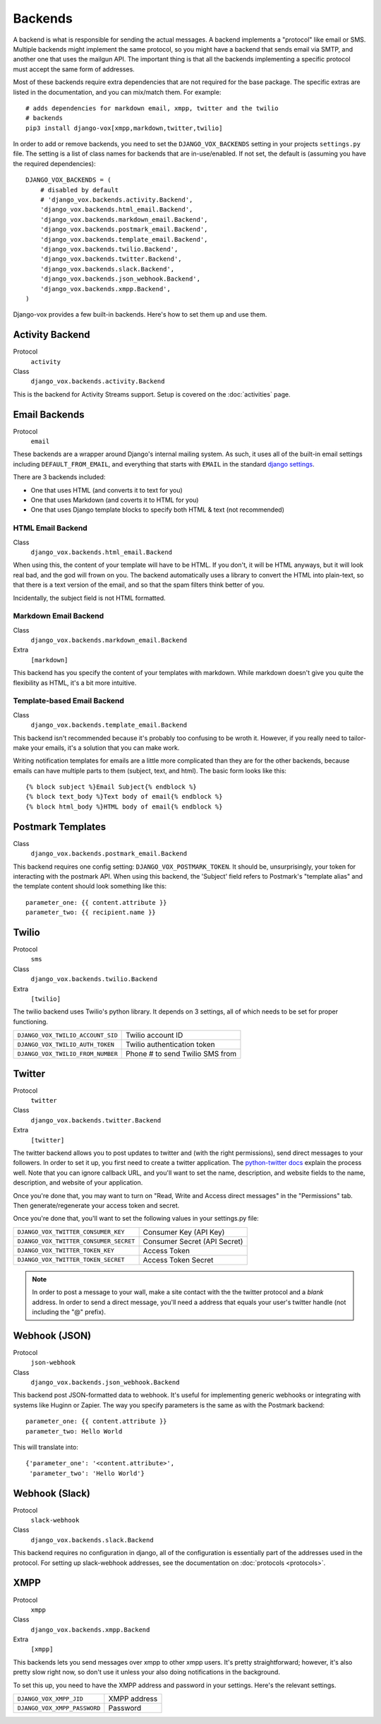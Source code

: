 Backends
========

A backend is what is responsible for sending the actual messages.
A backend implements a "protocol" like email or SMS. Multiple backends
might implement the same protocol, so you might have a backend that
sends email via SMTP, and another one that uses the mailgun API. The
important thing is that all the backends implementing a specific
protocol must accept the same form of addresses.

Most of these backends require extra dependencies that are not required
for the base package. The specific extras are listed in the documentation,
and you can mix/match them. For example::

    # adds dependencies for markdown email, xmpp, twitter and the twilio
    # backends
    pip3 install django-vox[xmpp,markdown,twitter,twilio]

In order to add or remove backends, you need to set the
``DJANGO_VOX_BACKENDS`` setting in your projects ``settings.py``
file. The setting is a list of class names for backends that are
in-use/enabled. If not set, the default is (assuming you have the
required dependencies)::

    DJANGO_VOX_BACKENDS = (
        # disabled by default
        # 'django_vox.backends.activity.Backend',
        'django_vox.backends.html_email.Backend',
        'django_vox.backends.markdown_email.Backend',
        'django_vox.backends.postmark_email.Backend',
        'django_vox.backends.template_email.Backend',
        'django_vox.backends.twilio.Backend',
        'django_vox.backends.twitter.Backend',
        'django_vox.backends.slack.Backend',
        'django_vox.backends.json_webhook.Backend',
        'django_vox.backends.xmpp.Backend',
    )

Django-vox provides a few built-in backends. Here's how to
set them up and use them.

Activity Backend
----------------

Protocol
  ``activity``
Class
    ``django_vox.backends.activity.Backend``

This is the backend for Activity Streams support. Setup is covered on
the :doc:`activities` page.

Email Backends
--------------

Protocol
  ``email``

These backends are a wrapper around Django's internal mailing system.
As such, it uses all of the built-in email settings including
``DEFAULT_FROM_EMAIL``, and everything that starts with ``EMAIL`` in
the standard `django settings`_.

There are 3 backends included:

* One that uses HTML (and converts it to text for you)
* One that uses Markdown (and coverts it to HTML for you)
* One that uses Django template blocks to specify both HTML & text
  (not recommended)

HTML Email Backend
~~~~~~~~~~~~~~~~~~

Class
    ``django_vox.backends.html_email.Backend``

When using this, the content of your template will have to be HTML. If
you don't, it will be HTML anyways, but it will look real bad, and the
god will frown on you. The backend automatically uses a library to
convert the HTML into plain-text, so that there is a text version of the
email, and so that the spam filters think better of you.

Incidentally, the subject field is not HTML formatted.

Markdown Email Backend
~~~~~~~~~~~~~~~~~~~~~~

Class
    ``django_vox.backends.markdown_email.Backend``
Extra
 ``[markdown]``

This backend has you specify the content of your templates with markdown.
While markdown doesn't give you quite the flexibility as HTML, it's a bit
more intuitive.

Template-based Email Backend
~~~~~~~~~~~~~~~~~~~~~~~~~~~~

Class
    ``django_vox.backends.template_email.Backend``

This backend isn't recommended because it's probably too confusing to be
wroth it. However, if you really need to tailor-make your emails, it's
a solution that you can make work.

Writing notification templates for emails are a little more complicated
than they are for the other backends, because emails can have multiple
parts to them (subject, text, and html). The basic form looks like this::

    {% block subject %}Email Subject{% endblock %}
    {% block text_body %}Text body of email{% endblock %}
    {% block html_body %}HTML body of email{% endblock %}

Postmark Templates
------------------

Class
    ``django_vox.backends.postmark_email.Backend``

This backend requires one config setting: ``DJANGO_VOX_POSTMARK_TOKEN``. It
should be, unsurprisingly, your token for interacting with the postmark API.
When using this backend, the 'Subject' field refers to Postmark's "template
alias" and the template content should look something like this::

    parameter_one: {{ content.attribute }}
    parameter_two: {{ recipient.name }}

Twilio
------

Protocol
  ``sms``
Class
    ``django_vox.backends.twilio.Backend``
Extra
  ``[twilio]``

The twilio backend uses Twilio's python library. It depends on 3 settings,
all of which needs to be set for proper functioning.

=================================  ===============================
``DJANGO_VOX_TWILIO_ACCOUNT_SID``  Twilio account ID
``DJANGO_VOX_TWILIO_AUTH_TOKEN``   Twilio authentication token
``DJANGO_VOX_TWILIO_FROM_NUMBER``  Phone # to send Twilio SMS from
=================================  ===============================

Twitter
-------

Protocol
  ``twitter``
Class
    ``django_vox.backends.twitter.Backend``
Extra
  ``[twitter]``

The twitter backend allows you to post updates to twitter and (with the
right permissions), send direct messages to your followers. In order to
set it up, you first need to create a twitter application. The
`python-twitter docs`_ explain the process well. Note that you can
ignore callback URL, and you'll want to set the name, description, and
website fields to the name, description, and website of your application.

Once you're done that, you may want to turn on "Read, Write and Access
direct messages" in the "Permissions" tab. Then generate/regenerate your
access token and secret.

Once you're done that, you'll want to set the following values in your
settings.py file:

======================================  ============================
``DJANGO_VOX_TWITTER_CONSUMER_KEY``     Consumer Key (API Key)
``DJANGO_VOX_TWITTER_CONSUMER_SECRET``  Consumer Secret (API Secret)
``DJANGO_VOX_TWITTER_TOKEN_KEY``        Access Token
``DJANGO_VOX_TWITTER_TOKEN_SECRET``     Access Token Secret
======================================  ============================

.. note::
   In order to post a message to your wall, make a site contact with
   the the twitter protocol and a *blank* address. In order to send a
   direct message, you'll need a address that equals your user's twitter
   handle (not including the "@" prefix).

Webhook (JSON)
--------------

Protocol
  ``json-webhook``
Class
    ``django_vox.backends.json_webhook.Backend``

This backend post JSON-formatted data to webhook. It's useful for
implementing generic webhooks or integrating with systems like
Huginn or Zapier. The way you specify parameters is the same
as with the Postmark backend::

    parameter_one: {{ content.attribute }}
    parameter_two: Hello World

This will translate into::

    {'parameter_one': '<content.attribute>',
     'parameter_two': 'Hello World'}

Webhook (Slack)
---------------

Protocol
  ``slack-webhook``
Class
    ``django_vox.backends.slack.Backend``

This backend requires no configuration in django, all of the configuration
is essentially part of the addresses used in the protocol. For setting up
slack-webhook addresses, see the documentation on :doc:`protocols <protocols>`.


XMPP
-------

Protocol
  ``xmpp``
Class
    ``django_vox.backends.xmpp.Backend``
Extra
  ``[xmpp]``

This backends lets you send messages over xmpp to other xmpp users. It's
pretty straightforward; however, it's also pretty slow right now, so
don't use it unless your also doing notifications in the background.

To set this up, you need to have the XMPP address and password in your
settings. Here's the relevant settings.

============================  ============
``DJANGO_VOX_XMPP_JID``       XMPP address
``DJANGO_VOX_XMPP_PASSWORD``  Password
============================  ============

.. _django settings: https://docs.djangoproject.com/en/1.11/ref/settings/
.. _python-twitter docs: https://python-twitter.readthedocs.io/en/latest/getting_started.html
